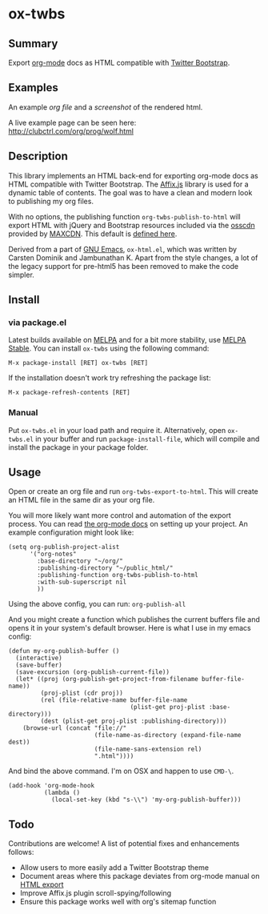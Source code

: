 * ox-twbs

** Summary

Export [[http://orgmode.org/][org-mode]] docs as HTML compatible with [[http://getbootstrap.com/][Twitter Bootstrap]].

** Examples

An example [[example/eg0.org][org file]] and a [[example/eg0.png][screenshot]] of the rendered html.

A live example page can be seen here: [[http://clubctrl.com/org/prog/wolf.html]]

** Description

This library implements an HTML back-end for exporting org-mode docs
as HTML compatible with Twitter Bootstrap. The [[http://getbootstrap.com/javascript/#affix][Affix.js]] library is
used for a dynamic table of contents. The goal was to have a clean and
modern look to publishing my org files.

With no options, the publishing function =org-twbs-publish-to-html=
will export HTML with jQuery and Bootstrap resources included via
the [[http://osscdn.com][osscdn]] provided by [[https://www.maxcdn.com][MAXCDN]]. This default is [[https://github.com/marsmining/ox-twbs/blob/ec2c35fd5e2888b80f4703e2aaec50a7cb04ad1b/ox-twbs.el#L994-L1030][defined here]].

Derived from a part of [[http://www.gnu.org/software/emacs/][GNU Emacs]], =ox-html.el=, which was written by
Carsten Dominik and Jambunathan K. Apart from the style changes, a lot
of the legacy support for pre-html5 has been removed to make the code
simpler.

** Install

*** via package.el

Latest builds available on [[http://melpa.org/#/][MELPA]] and for a bit more stability, use
[[http://stable.melpa.org/#/][MELPA Stable]]. You can install ~ox-twbs~ using the following command:

=M-x package-install [RET] ox-twbs [RET]=

If the installation doesn't work try refreshing the package list:

=M-x package-refresh-contents [RET]=

*** Manual

Put ~ox-twbs.el~ in your load path and require it. Alternatively, open
=ox-twbs.el= in your buffer and run =package-install-file=, which will
compile and install the package in your package folder.

** Usage

Open or create an org file and run ~org-twbs-export-to-html~. This
will create an HTML file in the same dir as your org file.

You will more likely want more control and automation of the export
process. You can read [[http://orgmode.org/worg/org-tutorials/org-publish-html-tutorial.html][the org-mode docs]] on setting up your project. An
example configuration might look like:

#+BEGIN_SRC elisp
  (setq org-publish-project-alist
        '("org-notes"
          :base-directory "~/org/"
          :publishing-directory "~/public_html/"
          :publishing-function org-twbs-publish-to-html
          :with-sub-superscript nil
          ))
#+END_SRC

Using the above config, you can run: =org-publish-all=

And you might create a function which publishes the current buffers
file and opens it in your system's default browser. Here is what I
use in my emacs config:

#+BEGIN_SRC elisp
  (defun my-org-publish-buffer ()
    (interactive)
    (save-buffer)
    (save-excursion (org-publish-current-file))
    (let* ((proj (org-publish-get-project-from-filename buffer-file-name))
           (proj-plist (cdr proj))
           (rel (file-relative-name buffer-file-name
                                    (plist-get proj-plist :base-directory)))
           (dest (plist-get proj-plist :publishing-directory)))
      (browse-url (concat "file://"
                          (file-name-as-directory (expand-file-name dest))
                          (file-name-sans-extension rel)
                          ".html"))))
#+END_SRC

And bind the above command. I'm on OSX and happen to use ~CMD-\~.

#+BEGIN_SRC elisp
  (add-hook 'org-mode-hook
            (lambda ()
              (local-set-key (kbd "s-\\") 'my-org-publish-buffer)))
#+END_SRC

** Todo

Contributions are welcome! A list of potential fixes and enhancements
follows:

- Allow users to more easily add a Twitter Bootstrap theme
- Document areas where this package deviates from org-mode manual on
  [[http://orgmode.org/manual/HTML-export.html#HTML-export][HTML export]]
- Improve Affix.js plugin scroll-spying/following
- Ensure this package works well with org's sitemap function
